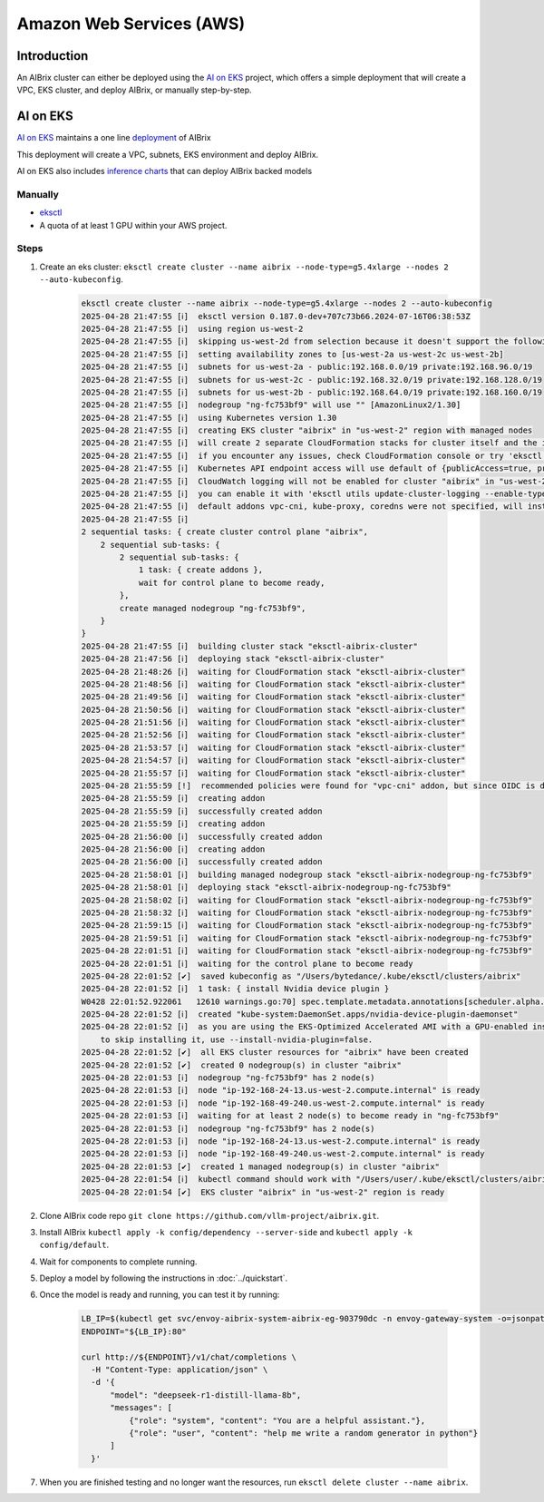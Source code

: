 .. _aws:

=========================
Amazon Web Services (AWS)
=========================

Introduction
------------

An AIBrix cluster can either be deployed using the `AI on EKS <https://awslabs.github.io/ai-on-eks/>`_ project, which offers a simple deployment that will create a VPC, EKS cluster, and deploy AIBrix, or manually step-by-step.

AI on EKS
---------

`AI on EKS <https://awslabs.github.io/ai-on-eks/>`_ maintains a one line `deployment <https://awslabs.github.io/ai-on-eks/docs/infra/aibrix>`_ of AIBrix

This deployment will create a VPC, subnets, EKS environment and deploy AIBrix.

AI on EKS also includes `inference charts <https://awslabs.github.io/ai-on-eks/docs/blueprints/inference/inference-charts>`_ that can deploy AIBrix backed models

Manually
~~~~~~~~~~~~~

- `eksctl <https://eksctl.io/installation/>`_
- A quota of at least 1 GPU within your AWS project.

Steps
~~~~~

1. Create an eks cluster: ``eksctl create cluster --name aibrix --node-type=g5.4xlarge --nodes 2 --auto-kubeconfig``.

    .. code-block:: console

        eksctl create cluster --name aibrix --node-type=g5.4xlarge --nodes 2 --auto-kubeconfig
        2025-04-28 21:47:55 [ℹ]  eksctl version 0.187.0-dev+707c73b66.2024-07-16T06:38:53Z
        2025-04-28 21:47:55 [ℹ]  using region us-west-2
        2025-04-28 21:47:55 [ℹ]  skipping us-west-2d from selection because it doesn't support the following instance type(s): g5.4xlarge
        2025-04-28 21:47:55 [ℹ]  setting availability zones to [us-west-2a us-west-2c us-west-2b]
        2025-04-28 21:47:55 [ℹ]  subnets for us-west-2a - public:192.168.0.0/19 private:192.168.96.0/19
        2025-04-28 21:47:55 [ℹ]  subnets for us-west-2c - public:192.168.32.0/19 private:192.168.128.0/19
        2025-04-28 21:47:55 [ℹ]  subnets for us-west-2b - public:192.168.64.0/19 private:192.168.160.0/19
        2025-04-28 21:47:55 [ℹ]  nodegroup "ng-fc753bf9" will use "" [AmazonLinux2/1.30]
        2025-04-28 21:47:55 [ℹ]  using Kubernetes version 1.30
        2025-04-28 21:47:55 [ℹ]  creating EKS cluster "aibrix" in "us-west-2" region with managed nodes
        2025-04-28 21:47:55 [ℹ]  will create 2 separate CloudFormation stacks for cluster itself and the initial managed nodegroup
        2025-04-28 21:47:55 [ℹ]  if you encounter any issues, check CloudFormation console or try 'eksctl utils describe-stacks --region=us-west-2 --cluster=aibrix'
        2025-04-28 21:47:55 [ℹ]  Kubernetes API endpoint access will use default of {publicAccess=true, privateAccess=false} for cluster "aibrix" in "us-west-2"
        2025-04-28 21:47:55 [ℹ]  CloudWatch logging will not be enabled for cluster "aibrix" in "us-west-2"
        2025-04-28 21:47:55 [ℹ]  you can enable it with 'eksctl utils update-cluster-logging --enable-types={SPECIFY-YOUR-LOG-TYPES-HERE (e.g. all)} --region=us-west-2 --cluster=aibrix'
        2025-04-28 21:47:55 [ℹ]  default addons vpc-cni, kube-proxy, coredns were not specified, will install them as EKS addons
        2025-04-28 21:47:55 [ℹ]
        2 sequential tasks: { create cluster control plane "aibrix",
            2 sequential sub-tasks: {
                2 sequential sub-tasks: {
                    1 task: { create addons },
                    wait for control plane to become ready,
                },
                create managed nodegroup "ng-fc753bf9",
            }
        }
        2025-04-28 21:47:55 [ℹ]  building cluster stack "eksctl-aibrix-cluster"
        2025-04-28 21:47:56 [ℹ]  deploying stack "eksctl-aibrix-cluster"
        2025-04-28 21:48:26 [ℹ]  waiting for CloudFormation stack "eksctl-aibrix-cluster"
        2025-04-28 21:48:56 [ℹ]  waiting for CloudFormation stack "eksctl-aibrix-cluster"
        2025-04-28 21:49:56 [ℹ]  waiting for CloudFormation stack "eksctl-aibrix-cluster"
        2025-04-28 21:50:56 [ℹ]  waiting for CloudFormation stack "eksctl-aibrix-cluster"
        2025-04-28 21:51:56 [ℹ]  waiting for CloudFormation stack "eksctl-aibrix-cluster"
        2025-04-28 21:52:56 [ℹ]  waiting for CloudFormation stack "eksctl-aibrix-cluster"
        2025-04-28 21:53:57 [ℹ]  waiting for CloudFormation stack "eksctl-aibrix-cluster"
        2025-04-28 21:54:57 [ℹ]  waiting for CloudFormation stack "eksctl-aibrix-cluster"
        2025-04-28 21:55:57 [ℹ]  waiting for CloudFormation stack "eksctl-aibrix-cluster"
        2025-04-28 21:55:59 [!]  recommended policies were found for "vpc-cni" addon, but since OIDC is disabled on the cluster, eksctl cannot configure the requested permissions; the recommended way to provide IAM permissions for "vpc-cni" addon is via pod identity associations; after addon creation is completed, add all recommended policies to the config file, under `addon.PodIdentityAssociations`, and run `eksctl update addon`
        2025-04-28 21:55:59 [ℹ]  creating addon
        2025-04-28 21:55:59 [ℹ]  successfully created addon
        2025-04-28 21:55:59 [ℹ]  creating addon
        2025-04-28 21:56:00 [ℹ]  successfully created addon
        2025-04-28 21:56:00 [ℹ]  creating addon
        2025-04-28 21:56:00 [ℹ]  successfully created addon
        2025-04-28 21:58:01 [ℹ]  building managed nodegroup stack "eksctl-aibrix-nodegroup-ng-fc753bf9"
        2025-04-28 21:58:01 [ℹ]  deploying stack "eksctl-aibrix-nodegroup-ng-fc753bf9"
        2025-04-28 21:58:02 [ℹ]  waiting for CloudFormation stack "eksctl-aibrix-nodegroup-ng-fc753bf9"
        2025-04-28 21:58:32 [ℹ]  waiting for CloudFormation stack "eksctl-aibrix-nodegroup-ng-fc753bf9"
        2025-04-28 21:59:15 [ℹ]  waiting for CloudFormation stack "eksctl-aibrix-nodegroup-ng-fc753bf9"
        2025-04-28 21:59:51 [ℹ]  waiting for CloudFormation stack "eksctl-aibrix-nodegroup-ng-fc753bf9"
        2025-04-28 22:01:51 [ℹ]  waiting for CloudFormation stack "eksctl-aibrix-nodegroup-ng-fc753bf9"
        2025-04-28 22:01:51 [ℹ]  waiting for the control plane to become ready
        2025-04-28 22:01:52 [✔]  saved kubeconfig as "/Users/bytedance/.kube/eksctl/clusters/aibrix"
        2025-04-28 22:01:52 [ℹ]  1 task: { install Nvidia device plugin }
        W0428 22:01:52.922061   12610 warnings.go:70] spec.template.metadata.annotations[scheduler.alpha.kubernetes.io/critical-pod]: non-functional in v1.16+; use the "priorityClassName" field instead
        2025-04-28 22:01:52 [ℹ]  created "kube-system:DaemonSet.apps/nvidia-device-plugin-daemonset"
        2025-04-28 22:01:52 [ℹ]  as you are using the EKS-Optimized Accelerated AMI with a GPU-enabled instance type, the Nvidia Kubernetes device plugin was automatically installed.
            to skip installing it, use --install-nvidia-plugin=false.
        2025-04-28 22:01:52 [✔]  all EKS cluster resources for "aibrix" have been created
        2025-04-28 22:01:52 [✔]  created 0 nodegroup(s) in cluster "aibrix"
        2025-04-28 22:01:53 [ℹ]  nodegroup "ng-fc753bf9" has 2 node(s)
        2025-04-28 22:01:53 [ℹ]  node "ip-192-168-24-13.us-west-2.compute.internal" is ready
        2025-04-28 22:01:53 [ℹ]  node "ip-192-168-49-240.us-west-2.compute.internal" is ready
        2025-04-28 22:01:53 [ℹ]  waiting for at least 2 node(s) to become ready in "ng-fc753bf9"
        2025-04-28 22:01:53 [ℹ]  nodegroup "ng-fc753bf9" has 2 node(s)
        2025-04-28 22:01:53 [ℹ]  node "ip-192-168-24-13.us-west-2.compute.internal" is ready
        2025-04-28 22:01:53 [ℹ]  node "ip-192-168-49-240.us-west-2.compute.internal" is ready
        2025-04-28 22:01:53 [✔]  created 1 managed nodegroup(s) in cluster "aibrix"
        2025-04-28 22:01:54 [ℹ]  kubectl command should work with "/Users/user/.kube/eksctl/clusters/aibrix", try 'kubectl --kubeconfig=/Users/user/.kube/eksctl/clusters/aibrix get nodes'
        2025-04-28 22:01:54 [✔]  EKS cluster "aibrix" in "us-west-2" region is ready


2. Clone AIBrix code repo ``git clone https://github.com/vllm-project/aibrix.git``.
3. Install AIBrix ``kubectl apply -k config/dependency --server-side`` and ``kubectl apply -k config/default``.
4. Wait for components to complete running.
5. Deploy a model by following the instructions in :doc:`../quickstart`.
6. Once the model is ready and running, you can test it by running:

    .. code-block:: bash

        LB_IP=$(kubectl get svc/envoy-aibrix-system-aibrix-eg-903790dc -n envoy-gateway-system -o=jsonpath='{.status.loadBalancer.ingress[0].hostname}')
        ENDPOINT="${LB_IP}:80"

        curl http://${ENDPOINT}/v1/chat/completions \
          -H "Content-Type: application/json" \
          -d '{
              "model": "deepseek-r1-distill-llama-8b",
              "messages": [
                  {"role": "system", "content": "You are a helpful assistant."},
                  {"role": "user", "content": "help me write a random generator in python"}
              ]
          }'

7. When you are finished testing and no longer want the resources, run ``eksctl delete cluster --name aibrix``.
